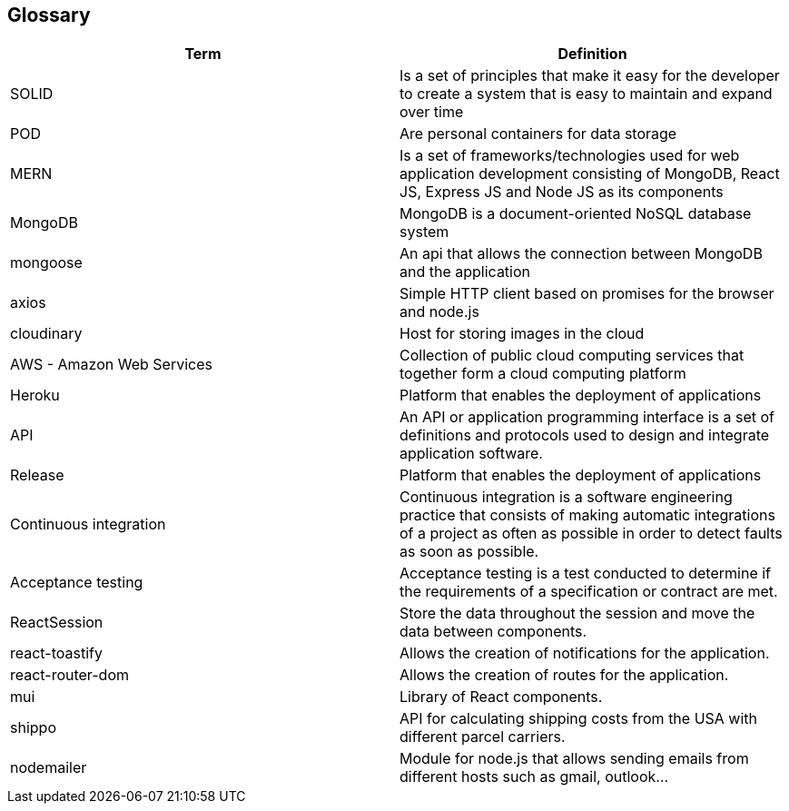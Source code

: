 [[section-glossary]]
== Glossary

[options="header"]
|===
| Term         | Definition
| SOLID    | Is a set of principles that make it easy for the developer to create a system that is easy to maintain and expand over time
| POD     | Are personal containers for data storage
| MERN     | Is a set of frameworks/technologies used for web application development consisting of MongoDB, React JS, Express JS and Node JS as its components
|MongoDB|MongoDB is a document-oriented NoSQL database system
|mongoose|An api that allows the connection between MongoDB and the application
|axios|Simple HTTP client based on promises for the browser and node.js
|cloudinary|Host for storing images in the cloud
|AWS - Amazon Web Services|Collection of public cloud computing services that together form a cloud computing platform
|Heroku|Platform that enables the deployment of applications
|API|An API or application programming interface is a set of definitions and protocols used to design and integrate application software.
|Release|Platform that enables the deployment of applications
|Continuous integration|Continuous integration is a software engineering practice that consists of making automatic integrations of a project as often as possible in order to detect faults as soon as possible.
|Acceptance testing|Acceptance testing is a test conducted to determine if the requirements of a specification or contract are met.
|ReactSession| Store the data throughout the session and move the data between components.
|react-toastify| Allows the creation of notifications for the application.
|react-router-dom| Allows the creation of routes for the application.
|mui| Library of React components.
|shippo|API for calculating shipping costs from the USA with different parcel carriers.
|nodemailer|Module for node.js that allows sending emails from different hosts such as gmail, outlook...
|===
